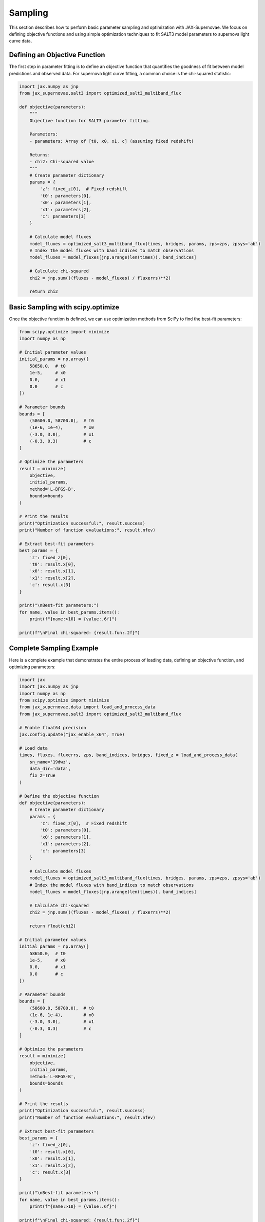 Sampling
=======

This section describes how to perform basic parameter sampling and optimization with JAX-Supernovae. We focus on defining objective functions and using simple optimization techniques to fit SALT3 model parameters to supernova light curve data.

Defining an Objective Function
---------------------------

The first step in parameter fitting is to define an objective function that quantifies the goodness of fit between model predictions and observed data. For supernova light curve fitting, a common choice is the chi-squared statistic:

.. code-block:: python

    import jax.numpy as jnp
    from jax_supernovae.salt3 import optimized_salt3_multiband_flux

    def objective(parameters):
        """
        Objective function for SALT3 parameter fitting.
        
        Parameters:
        - parameters: Array of [t0, x0, x1, c] (assuming fixed redshift)
        
        Returns:
        - chi2: Chi-squared value
        """
        # Create parameter dictionary
        params = {
            'z': fixed_z[0],  # Fixed redshift
            't0': parameters[0],
            'x0': parameters[1],
            'x1': parameters[2],
            'c': parameters[3]
        }
        
        # Calculate model fluxes
        model_fluxes = optimized_salt3_multiband_flux(times, bridges, params, zps=zps, zpsys='ab')
        # Index the model fluxes with band_indices to match observations
        model_fluxes = model_fluxes[jnp.arange(len(times)), band_indices]
        
        # Calculate chi-squared
        chi2 = jnp.sum(((fluxes - model_fluxes) / fluxerrs)**2)
        
        return chi2

Basic Sampling with scipy.optimize
-------------------------------

Once the objective function is defined, we can use optimization methods from SciPy to find the best-fit parameters:

.. code-block:: python

    from scipy.optimize import minimize
    import numpy as np

    # Initial parameter values
    initial_params = np.array([
        58650.0,  # t0
        1e-5,     # x0
        0.0,      # x1
        0.0       # c
    ])

    # Parameter bounds
    bounds = [
        (58600.0, 58700.0),  # t0
        (1e-6, 1e-4),        # x0
        (-3.0, 3.0),         # x1
        (-0.3, 0.3)          # c
    ]

    # Optimize the parameters
    result = minimize(
        objective,
        initial_params,
        method='L-BFGS-B',
        bounds=bounds
    )

    # Print the results
    print("Optimization successful:", result.success)
    print("Number of function evaluations:", result.nfev)

    # Extract best-fit parameters
    best_params = {
        'z': fixed_z[0],
        't0': result.x[0],
        'x0': result.x[1],
        'x1': result.x[2],
        'c': result.x[3]
    }

    print("\nBest-fit parameters:")
    for name, value in best_params.items():
        print(f"{name:>10} = {value:.6f}")

    print(f"\nFinal chi-squared: {result.fun:.2f}")

Complete Sampling Example
----------------------

Here is a complete example that demonstrates the entire process of loading data, defining an objective function, and optimizing parameters:

.. code-block:: python

    import jax
    import jax.numpy as jnp
    import numpy as np
    from scipy.optimize import minimize
    from jax_supernovae.data import load_and_process_data
    from jax_supernovae.salt3 import optimized_salt3_multiband_flux

    # Enable float64 precision
    jax.config.update("jax_enable_x64", True)

    # Load data
    times, fluxes, fluxerrs, zps, band_indices, bridges, fixed_z = load_and_process_data(
        sn_name='19dwz',
        data_dir='data',
        fix_z=True
    )

    # Define the objective function
    def objective(parameters):
        # Create parameter dictionary
        params = {
            'z': fixed_z[0],  # Fixed redshift
            't0': parameters[0],
            'x0': parameters[1],
            'x1': parameters[2],
            'c': parameters[3]
        }
        
        # Calculate model fluxes
        model_fluxes = optimized_salt3_multiband_flux(times, bridges, params, zps=zps, zpsys='ab')
        # Index the model fluxes with band_indices to match observations
        model_fluxes = model_fluxes[jnp.arange(len(times)), band_indices]
        
        # Calculate chi-squared
        chi2 = jnp.sum(((fluxes - model_fluxes) / fluxerrs)**2)
        
        return float(chi2)

    # Initial parameter values
    initial_params = np.array([
        58650.0,  # t0
        1e-5,     # x0
        0.0,      # x1
        0.0       # c
    ])

    # Parameter bounds
    bounds = [
        (58600.0, 58700.0),  # t0
        (1e-6, 1e-4),        # x0
        (-3.0, 3.0),         # x1
        (-0.3, 0.3)          # c
    ]

    # Optimize the parameters
    result = minimize(
        objective,
        initial_params,
        method='L-BFGS-B',
        bounds=bounds
    )

    # Print the results
    print("Optimization successful:", result.success)
    print("Number of function evaluations:", result.nfev)

    # Extract best-fit parameters
    best_params = {
        'z': fixed_z[0],
        't0': result.x[0],
        'x0': result.x[1],
        'x1': result.x[2],
        'c': result.x[3]
    }

    print("\nBest-fit parameters:")
    for name, value in best_params.items():
        print(f"{name:>10} = {value:.6f}")

    print(f"\nFinal chi-squared: {result.fun:.2f}")